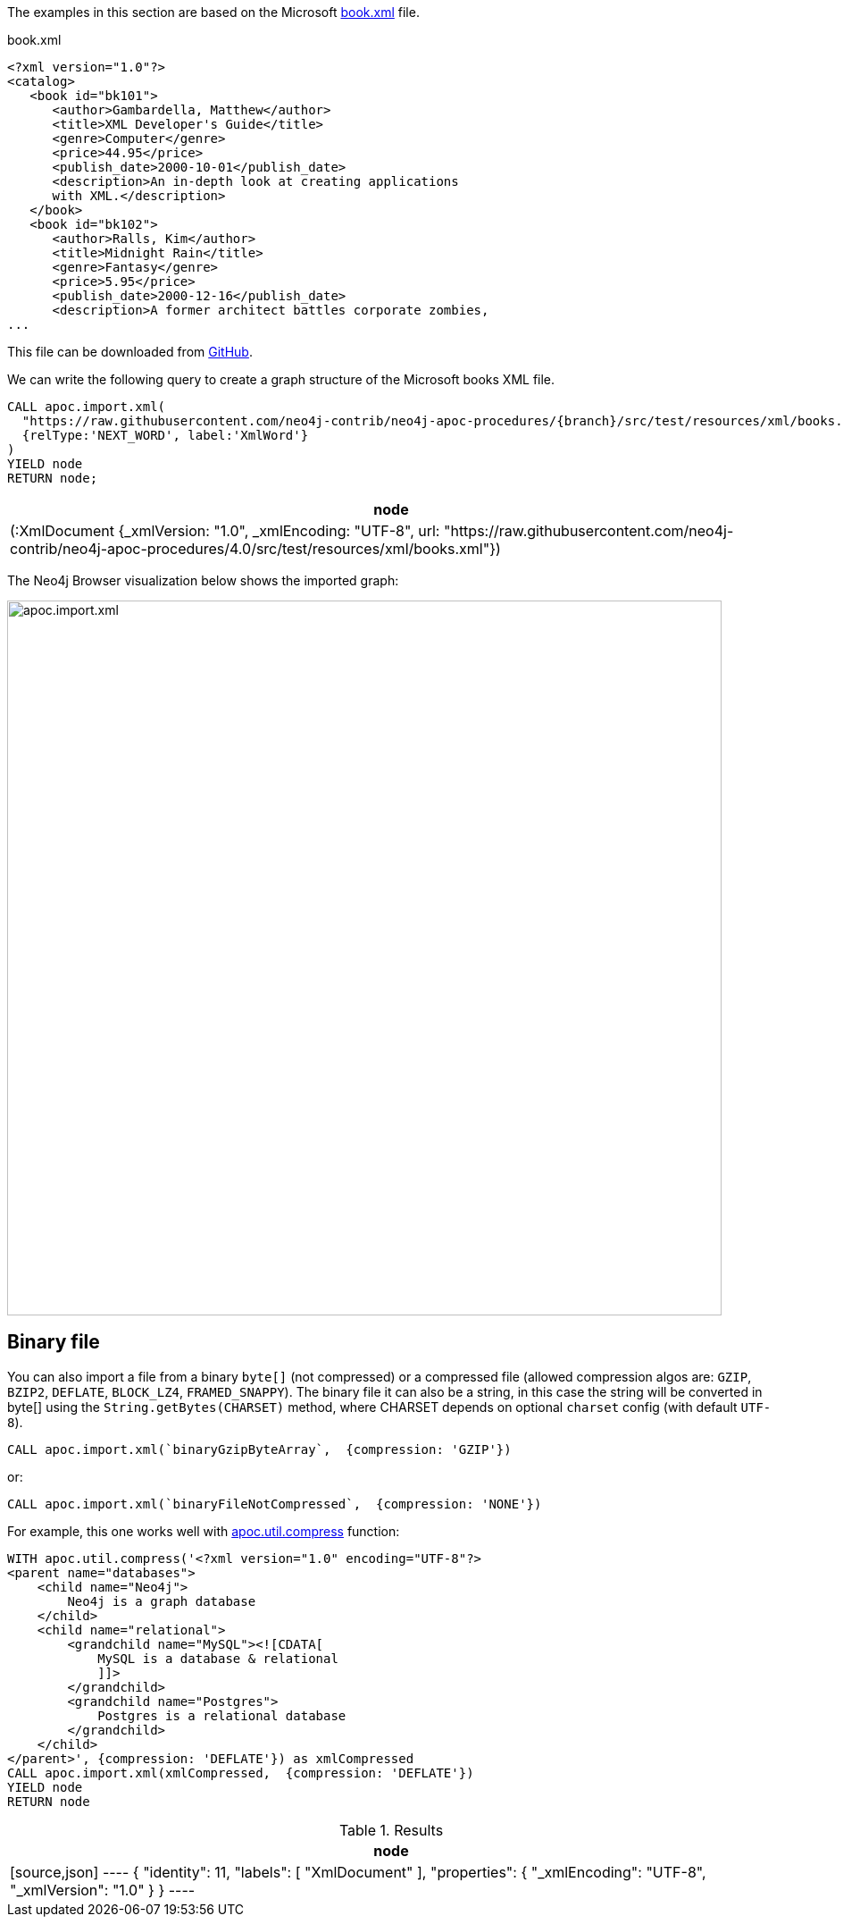 The examples in this section are based on the Microsoft https://msdn.microsoft.com/en-us/library/ms762271%28v=vs.85%29.aspx[book.xml^] file.

.book.xml
[source,xml]
----
<?xml version="1.0"?>
<catalog>
   <book id="bk101">
      <author>Gambardella, Matthew</author>
      <title>XML Developer's Guide</title>
      <genre>Computer</genre>
      <price>44.95</price>
      <publish_date>2000-10-01</publish_date>
      <description>An in-depth look at creating applications
      with XML.</description>
   </book>
   <book id="bk102">
      <author>Ralls, Kim</author>
      <title>Midnight Rain</title>
      <genre>Fantasy</genre>
      <price>5.95</price>
      <publish_date>2000-12-16</publish_date>
      <description>A former architect battles corporate zombies,
...
----

This file can be downloaded from https://raw.githubusercontent.com/neo4j-contrib/neo4j-apoc-procedures/{branch}/src/test/resources/xml/books.xml[GitHub].

We can write the following query to create a graph structure of the Microsoft books XML file.

[source,cypher,subs=attributes]
----
CALL apoc.import.xml(
  "https://raw.githubusercontent.com/neo4j-contrib/neo4j-apoc-procedures/{branch}/src/test/resources/xml/books.xml",
  {relType:'NEXT_WORD', label:'XmlWord'}
)
YIELD node
RETURN node;
----

[options="header"]
|===
| node
| (:XmlDocument {_xmlVersion: "1.0", _xmlEncoding: "UTF-8", url: "https://raw.githubusercontent.com/neo4j-contrib/neo4j-apoc-procedures/4.0/src/test/resources/xml/books.xml"})
|===

The Neo4j Browser visualization below shows the imported graph:

image::apoc.import.xml.svg[width="800px"]

== Binary file

You can also import a file from a binary `byte[]` (not compressed) or a compressed file (allowed compression algos are: `GZIP`, `BZIP2`, `DEFLATE`, `BLOCK_LZ4`, `FRAMED_SNAPPY`).
The binary file it can also be a string, in this case the string will be converted in byte[] using the `String.getBytes(CHARSET)` method,
where CHARSET depends on optional `charset` config (with default `UTF-8`).

[source,cypher]
----
CALL apoc.import.xml(`binaryGzipByteArray`,  {compression: 'GZIP'})
----

or:

[source,cypher]
----
CALL apoc.import.xml(`binaryFileNotCompressed`,  {compression: 'NONE'})
----

For example, this one works well with xref::overview/apoc.util/apoc.util.compress.adoc[apoc.util.compress] function:

[source,cypher]
----
WITH apoc.util.compress('<?xml version="1.0" encoding="UTF-8"?>
<parent name="databases">
    <child name="Neo4j">
        Neo4j is a graph database
    </child>
    <child name="relational">
        <grandchild name="MySQL"><![CDATA[
            MySQL is a database & relational
            ]]>
        </grandchild>
        <grandchild name="Postgres">
            Postgres is a relational database
        </grandchild>
    </child>
</parent>', {compression: 'DEFLATE'}) as xmlCompressed
CALL apoc.import.xml(xmlCompressed,  {compression: 'DEFLATE'})
YIELD node
RETURN node
----

.Results
[opts="header"]
|===
| node
|
[source,json]
----
{
  "identity": 11,
  "labels": [
    "XmlDocument"
  ],
  "properties": {
    "_xmlEncoding": "UTF-8",
    "_xmlVersion": "1.0"
  }
}
----
|===